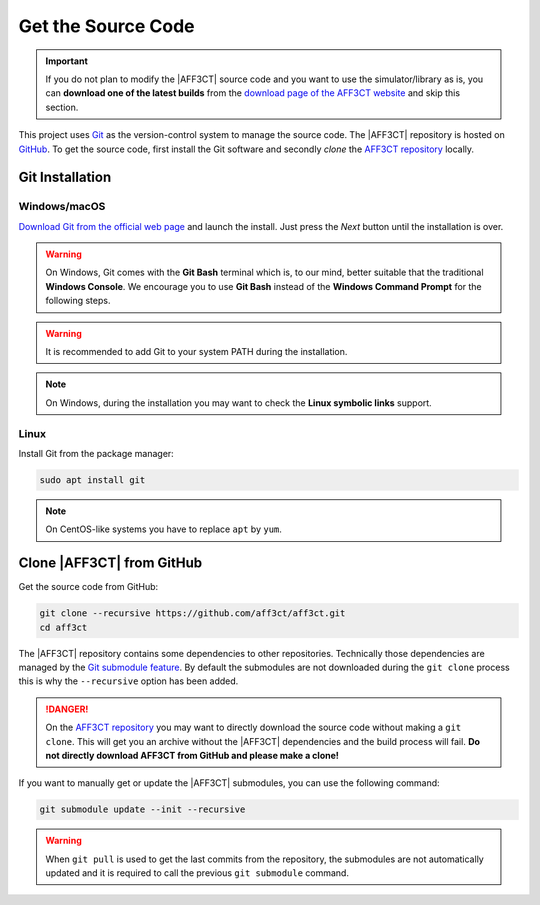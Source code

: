.. _user_installation_guide_source_code:

Get the Source Code
===================

.. important:: If you do not plan to modify the |AFF3CT| source code and you
               want to use the simulator/library as is, you can **download one
               of the latest builds** from the
               `download page of the AFF3CT website <http://aff3ct.github.io/download.html>`_
               and skip this section.

.. _Git: https://en.wikipedia.org/wiki/Git
.. _GitHub: https://github.com/
.. _AFF3CT repository: https://github.com/aff3ct/aff3ct

This project uses `Git`_ as the version-control system to manage the source
code. The |AFF3CT| repository is hosted on `GitHub`_. To get the source code,
first install the Git software and secondly `clone` the
`AFF3CT repository`_ locally.

Git Installation
----------------

.. _source_code-git_installation-windows:

Windows/macOS
^^^^^^^^^^^^^

`Download Git from the official web page <https://git-scm.com/downloads>`_
and launch the install. Just press the `Next` button until the
installation is over.

.. warning:: On Windows, Git comes with the **Git Bash** terminal which is,
             to our mind, better suitable that the traditional **Windows
             Console**. We encourage you to use **Git Bash** instead of the
             **Windows Command Prompt** for the following steps.

.. image:: images/git_bash.png
   :align: center

.. warning:: It is recommended to add Git to your system PATH during the
             installation.

.. image:: images/git_path.png
   :align: center

.. note:: On Windows, during the installation you may want to check the **Linux
          symbolic links** support.
.. image:: images/git_symlink.png
   :align: center

Linux
^^^^^

Install Git from the package manager:

.. code-block:: console

   sudo apt install git

.. note:: On CentOS-like systems you have to replace ``apt`` by ``yum``.

Clone |AFF3CT| from GitHub
--------------------------

Get the source code from GitHub:

.. code-block:: console

   git clone --recursive https://github.com/aff3ct/aff3ct.git
   cd aff3ct

.. _Git submodule feature: https://git-scm.com/docs/git-submodule

The |AFF3CT| repository contains some dependencies to other repositories.
Technically those dependencies are managed by the `Git submodule feature`_.
By default the submodules are not downloaded during the ``git clone`` process
this is why the ``--recursive`` option has been added.

.. danger:: On the `AFF3CT repository`_ you may want to directly download
            the source code without making a ``git clone``. This will get you an
            archive without the |AFF3CT| dependencies and the build process will
            fail. **Do not directly download AFF3CT from GitHub and please
            make a clone!**

If you want to manually get or update the |AFF3CT| submodules, you can use the
following command:

.. code-block:: console

   git submodule update --init --recursive

.. warning:: When ``git pull`` is used to get the last commits from the
             repository, the submodules are not automatically updated and it
             is required to call the previous ``git submodule`` command.